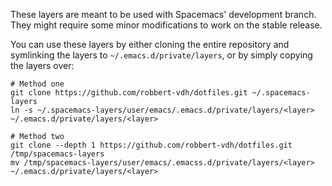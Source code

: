 These layers are meant to be used with Spacemacs' development branch. They might
require some minor modifications to work on the stable release.

You can use these layers by either cloning the entire repository and symlinking
the layers to =~/.emacs.d/private/layers=, or by simply copying the layers over:

#+BEGIN_SRC shell
  # Method one
  git clone https://github.com/robbert-vdh/dotfiles.git ~/.spacemacs-layers
  ln -s ~/.spacemacs-layers/user/emacs/.emacs.d/private/layers/<layer> ~/.emacs.d/private/layers/<layer>

  # Method two
  git clone --depth 1 https://github.com/robbert-vdh/dotfiles.git /tmp/spacemacs-layers
  mv /tmp/spacemacs-layers/user/emacs/.emacss.d/private/layers/<layer> ~/.emacs.d/private/layers/<layer>
#+END_SRC
